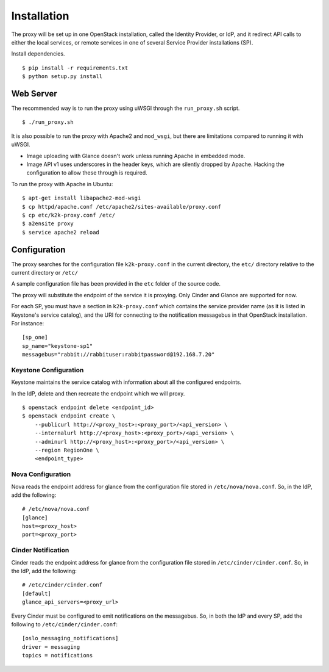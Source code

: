 ============
Installation
============

The proxy will be set up in one OpenStack installation, called the Identity
Provider, or IdP, and it redirect API calls to either the local services, or
remote services in one of several Service Provider installations (SP).

Install dependencies. ::

    $ pip install -r requirements.txt
    $ python setup.py install



Web Server
==========
The recommended way is to run the proxy using uWSGI through the
``run_proxy.sh`` script. ::

    $ ./run_proxy.sh


It is also possible to run the proxy with Apache2 and ``mod_wsgi``, but there
are limitations compared to running it with uWSGI.

- Image uploading with Glance doesn't work unless running Apache in embedded
  mode.
- Image API v1 uses underscores in the header keys, which are silently dropped
  by Apache. Hacking the configuration to allow these through is required.

To run the proxy with Apache in Ubuntu: ::

    $ apt-get install libapache2-mod-wsgi
    $ cp httpd/apache.conf /etc/apache2/sites-available/proxy.conf
    $ cp etc/k2k-proxy.conf /etc/
    $ a2ensite proxy
    $ service apache2 reload


Configuration
=============
The proxy searches for the configuration file ``k2k-proxy.conf`` in the
current directory, the ``etc/`` directory relative to the current directory or
``/etc/``

A sample configuration file has been provided in the ``etc`` folder of the
source code.

The proxy will substitute the endpoint of the service it is proxying.
Only Cinder and Glance are supported for now.

For each SP, you must have a section in ``k2k-proxy.conf`` which contains the
service provider name (as it is listed in Keystone's service catalog), and the
URI for connecting to the notification messagebus in that OpenStack
installation.  For instance::

    [sp_one]
    sp_name="keystone-sp1"
    messagebus="rabbit://rabbituser:rabbitpassword@192.168.7.20"


Keystone Configuration
----------------------

Keystone maintains the service catalog with information about all the
configured endpoints.

In the IdP, delete and then recreate the endpoint which we will proxy. ::

    $ openstack endpoint delete <endpoint_id>
    $ openstack endpoint create \
        --publicurl http://<proxy_host>:<proxy_port>/<api_version> \
        --internalurl http://<proxy_host>:<proxy_port>/<api_version> \
        --adminurl http://<proxy_host>:<proxy_port>/<api_version> \
        --region RegionOne \
        <endpoint_type>

Nova Configuration
------------------

Nova reads the endpoint address for glance from the configuration file stored
in ``/etc/nova/nova.conf``. So, in the IdP, add the following::

    # /etc/nova/nova.conf
    [glance]
    host=<proxy_host>
    port=<proxy_port>

Cinder Notification
-------------------

Cinder reads the endpoint address for glance from the configuration file stored
in ``/etc/cinder/cinder.conf``. So, in the IdP, add the following::

    # /etc/cinder/cinder.conf
    [default]
    glance_api_servers=<proxy_url>

Every Cinder must be configured to emit notifications on the messagebus.  So,
in both the IdP and every SP, add the following to
``/etc/cinder/cinder.conf``::

    [oslo_messaging_notifications]
    driver = messaging
    topics = notifications

